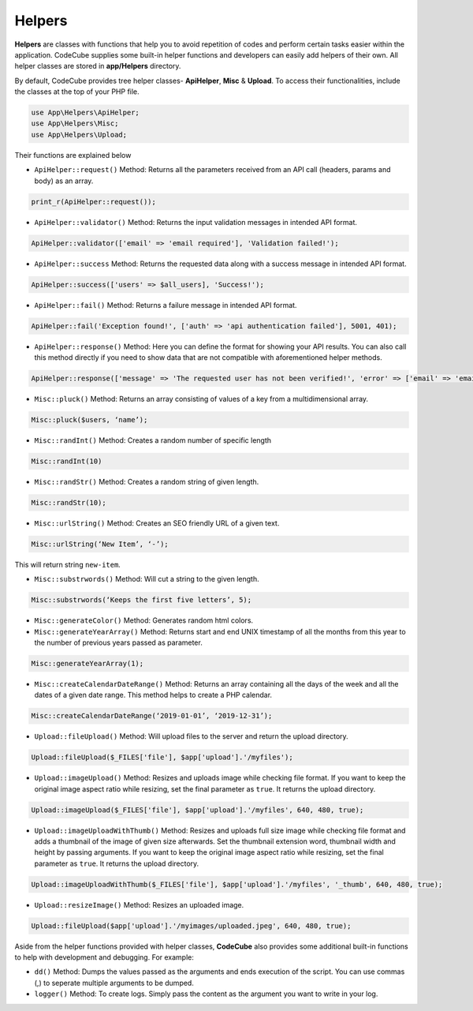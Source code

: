Helpers
=======

**Helpers** are classes with functions that help you to avoid repetition of codes and perform certain tasks easier within the application. CodeCube supplies some built-in helper functions and developers can easily add helpers of their own. All helper classes are stored in **app/Helpers** directory.

By default, CodeCube provides tree helper classes- **ApiHelper**, **Misc** & **Upload**. To access their functionalities, include the classes at the top of your PHP file.

.. code-block:: text

    use App\Helpers\ApiHelper; 
    use App\Helpers\Misc;  
    use App\Helpers\Upload; 

Their functions are explained below

* ``ApiHelper::request()`` Method: Returns all the parameters received from an API call (headers, params and body) as an array. 

.. code-block:: text

    print_r(ApiHelper::request());

* ``ApiHelper::validator()`` Method: Returns the input validation messages in intended API format. 

.. code-block:: text

    ApiHelper::validator(['email' => 'email required'], 'Validation failed!');

* ``ApiHelper::success`` Method: Returns the requested data along with a success message in intended API format. 

.. code-block:: text

    ApiHelper::success(['users' => $all_users], 'Success!');

* ``ApiHelper::fail()`` Method: Returns a failure message in intended API format. 

.. code-block:: text

    ApiHelper::fail('Exception found!', ['auth' => 'api authentication failed'], 5001, 401);

* ``ApiHelper::response()`` Method: Here you can define the format for showing your API results. You can also call this method directly if you need to show data that are not compatible with aforementioned helper methods.

.. code-block:: text

    ApiHelper::response(['message' => 'The requested user has not been verified!', 'error' => ['email' => 'email address not found'], false, 400);

* ``Misc::pluck()`` Method: Returns an array consisting of values of a key from a multidimensional array. 

.. code-block:: text

    Misc::pluck($users, ‘name’); 

* ``Misc::randInt()`` Method: Creates a random number of specific length

.. code-block:: text

    Misc::randInt(10)

* ``Misc::randStr()`` Method: Creates a random string of given length. 

.. code-block:: text

    Misc::randStr(10);

* ``Misc::urlString()`` Method: Creates an SEO friendly URL of a given text. 

.. code-block:: text

    Misc::urlString(‘New Item’, ‘-’);

This will return string ``new-item``.

* ``Misc::substrwords()`` Method: Will cut a string to the given length.

.. code-block:: text

    Misc::substrwords(‘Keeps the first five letters’, 5); 

* ``Misc::generateColor()`` Method: Generates random html colors.


* ``Misc::generateYearArray()`` Method: Returns start and end ​UNIX timestamp of all the months from this year to the number of previous years passed as parameter.

.. code-block:: text

    Misc::generateYearArray(1); 

* ``Misc::createCalendarDateRange()`` Method: Returns an array containing all the days of the week and all the dates of a given date range. This method helps to create a PHP calendar.

.. code-block:: text

    Misc::createCalendarDateRange(‘2019-01-01’, ‘2019-12-31’); 

* ``Upload::fileUpload()`` Method: Will upload files to the server and return the upload directory. 

.. code-block:: text

    Upload::fileUpload($_FILES['file'], $app['upload'].'/myfiles'); 

* ``Upload::imageUpload()`` Method: Resizes and uploads image while checking file format. If you want to keep the original image aspect ratio while resizing, set the final parameter as ``true``. It returns the upload directory.

.. code-block:: text

    Upload::imageUpload($_FILES['file'], $app['upload'].'/myfiles', 640, 480, true); 

* ``Upload::imageUploadWithThumb()`` Method: Resizes and uploads full size image while checking file format and adds a thumbnail of the image of given size afterwards. Set the thumbnail extension word, thumbnail width and height by passing arguments. If you want to keep the original image aspect ratio while resizing, set the final parameter as ``true``. It returns the upload directory.

.. code-block:: text

    Upload::imageUploadWithThumb($_FILES['file'], $app['upload'].'/myfiles', '_thumb', 640, 480, true); 

* ``Upload::resizeImage()`` Method: Resizes an uploaded image. 

.. code-block:: text

    Upload::fileUpload($app['upload'].'/myimages/uploaded.jpeg', 640, 480, true);

Aside from the helper functions provided with helper classes, **CodeCube** also provides some additional built-in functions to help with development and debugging. For example:

* ``dd()`` Method: Dumps the values passed as the arguments and ends execution of the script. You can use commas (,) to seperate multiple arguments to be dumped.

* ``logger()`` Method: To create logs. Simply pass the content as the argument you want to write in your log.